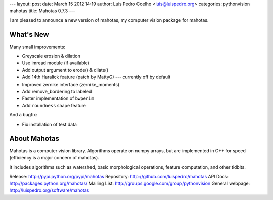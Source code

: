 ---
layout: post
date: March 15 2012 14:19
author: Luis Pedro Coelho <luis@luispedro.org>
categories: pythonvision mahotas
title: Mahotas 0.7.3
---

I am pleased to announce a new version of mahotas, my computer vision package 
for mahotas.

What's New
-----------

Many small improvements:

- Greyscale erosion & dilation
- Use imread module (if available)
- Add output argument to erode() & dilate()
- Add 14th Haralick feature (patch by MattyG) --- currently off by default
- Improved zernike interface (zernike_moments)
- Add remove_bordering to labeled
- Faster implementation of ``bwperim``
- Add ``roundness`` shape feature

And a bugfix:

- Fix installation of test data


About Mahotas
-------------

Mahotas is a computer vision library. Algorithms operate on numpy arrays, but 
are implemented in C++ for speed (efficiency is a major concern of mahotas).

It includes algorithms such as watershed, basic morphological operations, 
feature computation, and other tidbits.


Release: http://pypi.python.org/pypi/mahotas
Repository: http://github.com/luispedro/mahotas
API Docs: http://packages.python.org/mahotas/
Mailing List: http://groups.google.com/group/pythonvision
General webpage: http://luispedro.org/software/mahotas
